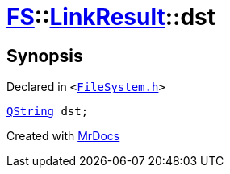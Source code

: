 [#FS-LinkResult-dst]
= xref:FS.adoc[FS]::xref:FS/LinkResult.adoc[LinkResult]::dst
:relfileprefix: ../../
:mrdocs:


== Synopsis

Declared in `&lt;https://github.com/PrismLauncher/PrismLauncher/blob/develop/launcher/FileSystem.h#L166[FileSystem&period;h]&gt;`

[source,cpp,subs="verbatim,replacements,macros,-callouts"]
----
xref:QString.adoc[QString] dst;
----



[.small]#Created with https://www.mrdocs.com[MrDocs]#
